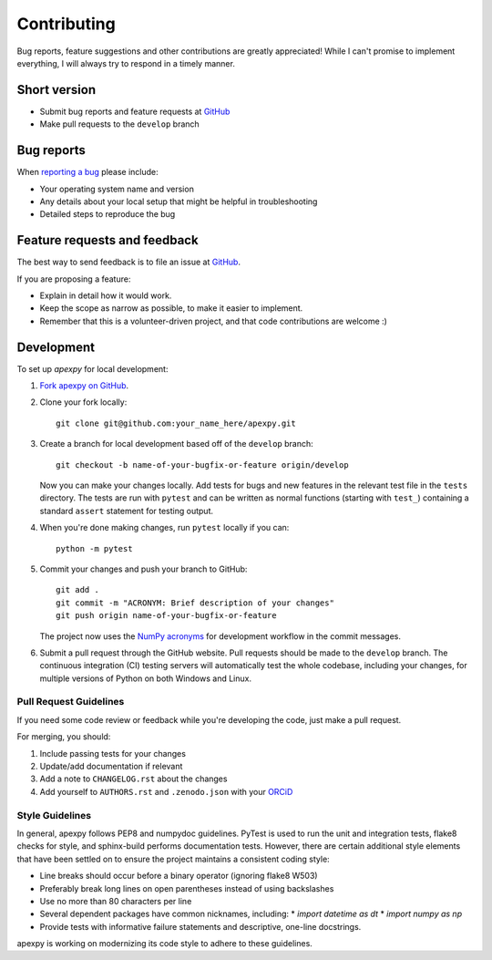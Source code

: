 Contributing
============

Bug reports, feature suggestions and other contributions are greatly
appreciated! While I can't promise to implement everything, I will always try
to respond in a timely manner.

Short version
-------------

* Submit bug reports and feature requests at
  `GitHub <https://github.com/aburrell/apexpy/issues>`_
* Make pull requests to the ``develop`` branch

Bug reports
-----------

When `reporting a bug <https://github.com/aburrell/apexpy/issues>`_ please
include:

* Your operating system name and version
* Any details about your local setup that might be helpful in troubleshooting
* Detailed steps to reproduce the bug

Feature requests and feedback
-----------------------------

The best way to send feedback is to file an issue at
`GitHub <https://github.com/aburrell/apexpy/issues>`_.

If you are proposing a feature:

* Explain in detail how it would work.
* Keep the scope as narrow as possible, to make it easier to implement.
* Remember that this is a volunteer-driven project, and that code contributions
  are welcome :)

Development
-----------

To set up `apexpy` for local development:

1. `Fork apexpy on GitHub <https://github.com/aburrell/apexpy/fork>`_.
2. Clone your fork locally::

    git clone git@github.com:your_name_here/apexpy.git

3. Create a branch for local development based off of the ``develop`` branch::

    git checkout -b name-of-your-bugfix-or-feature origin/develop

   Now you can make your changes locally. Add tests for bugs and new features
   in the relevant test file in the ``tests`` directory. The tests are run with
   ``pytest`` and can be written as normal functions (starting with ``test_``)
   containing a standard ``assert`` statement for testing output.

4. When you're done making changes, run ``pytest`` locally if you can::

    python -m pytest

5. Commit your changes and push your branch to GitHub::

    git add .
    git commit -m "ACRONYM: Brief description of your changes"
    git push origin name-of-your-bugfix-or-feature

   The project now uses the `NumPy acronyms <https://numpy.org/doc/stable/dev/development_workflow.html?highlight=development%20workflow>`_
   for development workflow in the commit messages.

6. Submit a pull request through the GitHub website. Pull requests should be
   made to the ``develop`` branch. The continuous integration (CI) testing
   servers will automatically test the whole codebase, including your changes,
   for multiple versions of Python on both Windows and Linux.

Pull Request Guidelines
^^^^^^^^^^^^^^^^^^^^^^^

If you need some code review or feedback while you're developing the code, just
make a pull request.

For merging, you should:

1. Include passing tests for your changes
2. Update/add documentation if relevant
3. Add a note to ``CHANGELOG.rst`` about the changes
4. Add yourself to ``AUTHORS.rst`` and ``.zenodo.json`` with your
   `ORCiD <https://orcid.org/>`_

Style Guidelines
^^^^^^^^^^^^^^^^

In general, apexpy follows PEP8 and numpydoc guidelines.  PyTest is used to run
the unit and integration tests, flake8 checks for style, and sphinx-build
performs documentation tests.  However, there are certain additional style
elements that have been settled on to ensure the project maintains a consistent
coding style:

* Line breaks should occur before a binary operator (ignoring flake8 W503)
* Preferably break long lines on open parentheses instead of using backslashes
* Use no more than 80 characters per line
* Several dependent packages have common nicknames, including:
  * `import datetime as dt`
  * `import numpy as np`
* Provide tests with informative failure statements and descriptive, one-line
  docstrings.

apexpy is working on modernizing its code style to adhere to these guidelines.
